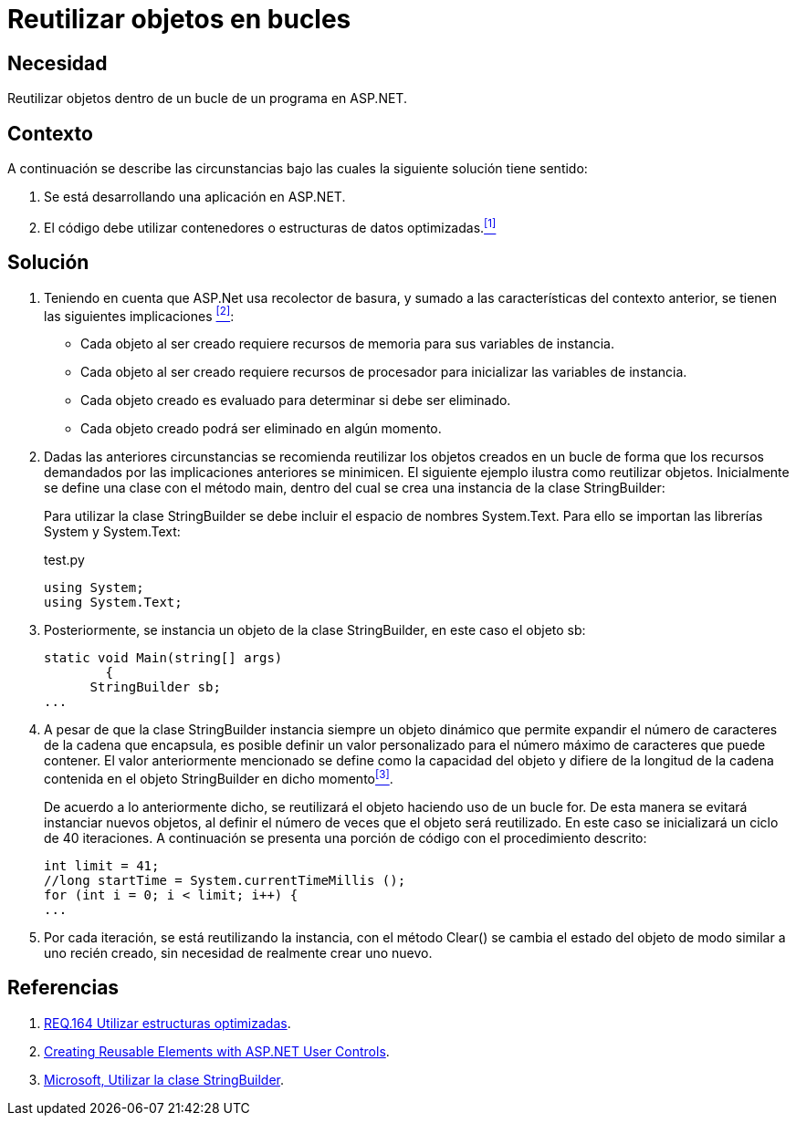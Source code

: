 :slug: products/defends/aspnet/reutilizar-objetos-bucles/
:category: aspnet
:description: Nuestros ethical hackers explican como evitar vulnerabilidades de seguridad mediante la programacion segura en ASP.NET al reutilizar objetos ya creados. Ésto mejorará el rendimiento de la aplicación, permitiendo administrar el tiempo de creación del objeto en otras tareas importantes.
:keywords: ASP.NET, Seguridad, Reutilizar, Objetos, Configuración, Buenas Prácticas.
:defends: yes

= Reutilizar objetos en bucles

== Necesidad

Reutilizar objetos dentro de un bucle de un programa en +ASP.NET+.

== Contexto

A continuación se describe las circunstancias
bajo las cuales la siguiente solución tiene sentido:

. Se está desarrollando una aplicación en +ASP.NET+.
. El código debe utilizar contenedores
o estructuras de datos optimizadas.<<r1,^[1]^>>

== Solución

. Teniendo en cuenta que +ASP.Net+ usa recolector de basura,
y sumado a las características del contexto anterior,
se tienen las siguientes implicaciones <<r2,^[2]^>>:

* Cada objeto al ser creado
requiere recursos de memoria
para sus variables de instancia.

* Cada objeto al ser creado requiere
recursos de procesador
para inicializar las variables de instancia.

* Cada objeto creado es evaluado
para determinar si debe ser eliminado.

* Cada objeto creado podrá ser eliminado en algún momento.

. Dadas las anteriores circunstancias
se recomienda reutilizar los objetos creados
en un bucle de forma que los recursos demandados
por las implicaciones anteriores se minimicen.
El siguiente ejemplo ilustra como reutilizar objetos.
Inicialmente se define una clase con el método +main+,
dentro del cual se crea una instancia de la clase +StringBuilder+:
+
Para utilizar la clase +StringBuilder+
se debe incluir el espacio de nombres +System.Text+.
Para ello se importan las librerías +System+ y +System.Text+:
+
.test.py
[source, java, linenums]
----
using System;
using System.Text;
----
. Posteriormente, se instancia un objeto
de la clase +StringBuilder+, en este caso el objeto +sb+:
+
[source, java, linenums]
----
static void Main(string[] args)
        {
      StringBuilder sb;
...
----

. A pesar de que la clase +StringBuilder+
instancia siempre un objeto dinámico
que permite expandir el número de caracteres
de la cadena que encapsula,
es posible definir un valor personalizado
para el número máximo de caracteres que puede contener.
El valor anteriormente mencionado se define
como la capacidad del objeto
y difiere de la longitud de la cadena
contenida en el objeto +StringBuilder+ en dicho momento<<r3,^[3]^>>.
+
De acuerdo a lo anteriormente dicho,
se reutilizará el objeto haciendo uso de un bucle +for+.
De esta manera se evitará instanciar nuevos objetos,
al definir el número de veces que el objeto será reutilizado.
En este caso se inicializará un ciclo de 40 iteraciones.
A continuación se presenta una porción de código
con el procedimiento descrito:
+
[source, java, linenums]
----
int limit = 41;
//long startTime = System.currentTimeMillis ();
for (int i = 0; i < limit; i++) {
...
----

. Por cada iteración, se está reutilizando la instancia,
con el método +Clear()+ se cambia el estado del objeto
de modo similar a uno recién creado,
sin necesidad de realmente crear uno nuevo.

== Referencias

. [[r1]] link:../../../products/rules/list/164/[REQ.164 Utilizar estructuras optimizadas].
. [[r2]] link:https://msdn.microsoft.com/en-us/library/3457w616.aspx[Creating Reusable Elements with ASP.NET User Controls].
. [[r3]] link:https://msdn.microsoft.com/es-es/library/2839d5h5(v=vs.110).aspx[Microsoft, Utilizar la clase StringBuilder].
